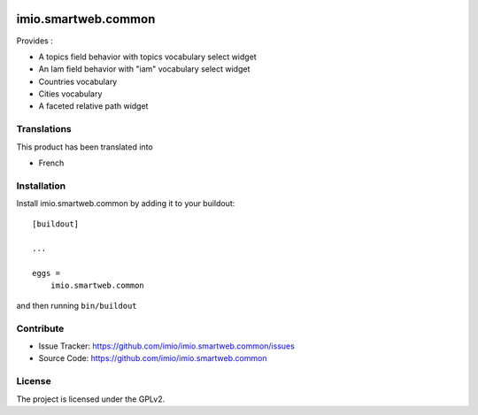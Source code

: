 .. This README is meant for consumption by humans and pypi. Pypi can render rst files so please do not use Sphinx features.
   If you want to learn more about writing documentation, please check out: http://docs.plone.org/about/documentation_styleguide.html
   This text does not appear on pypi or github. It is a comment.

.. image:: https://github.com/IMIO/imio.smartweb.common/workflows/Tests/badge.svg
    :target: https://github.com/IMIO/imio.smartweb.common/actions?query=workflow%3ATests
    :alt: CI Status

.. image:: https://coveralls.io/repos/github/IMIO/imio.smartweb.common/badge.svg?branch=main
    :target: https://coveralls.io/github/IMIO/imio.smartweb.common?branch=main
    :alt: Coveralls

.. image:: https://img.shields.io/pypi/v/imio.smartweb.common.svg
    :target: https://pypi.python.org/pypi/imio.smartweb.common/
    :alt: Latest Version

.. image:: https://img.shields.io/pypi/status/imio.smartweb.common.svg
    :target: https://pypi.python.org/pypi/imio.smartweb.common
    :alt: Egg Status

.. image:: https://img.shields.io/pypi/pyversions/imio.smartweb.common.svg?style=plastic   :alt: Supported - Python Versions

.. image:: https://img.shields.io/pypi/l/imio.smartweb.common.svg
    :target: https://pypi.python.org/pypi/imio.smartweb.common/
    :alt: License


====================
imio.smartweb.common
====================

Provides :

- A topics field behavior with topics vocabulary select widget
- An Iam field behavior with "iam" vocabulary select widget
- Countries vocabulary
- Cities vocabulary
- A faceted relative path widget


Translations
------------

This product has been translated into

- French


Installation
------------

Install imio.smartweb.common by adding it to your buildout::

    [buildout]

    ...

    eggs =
        imio.smartweb.common


and then running ``bin/buildout``


Contribute
----------

- Issue Tracker: https://github.com/imio/imio.smartweb.common/issues
- Source Code: https://github.com/imio/imio.smartweb.common


License
-------

The project is licensed under the GPLv2.
